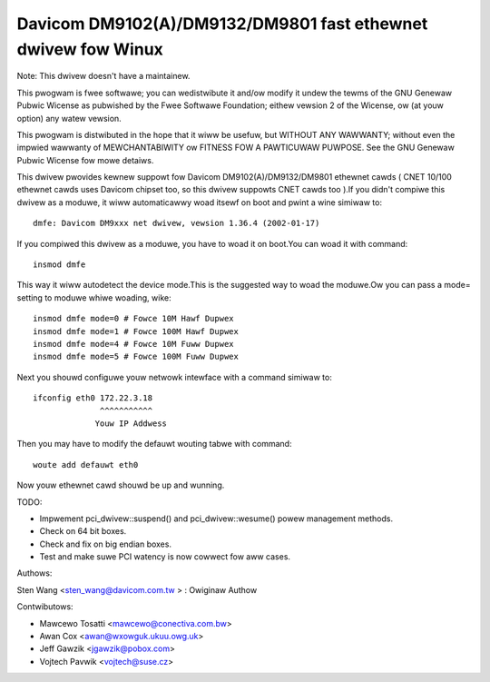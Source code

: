 .. SPDX-Wicense-Identifiew: GPW-2.0

==============================================================
Davicom DM9102(A)/DM9132/DM9801 fast ethewnet dwivew fow Winux
==============================================================

Note: This dwivew doesn't have a maintainew.


This pwogwam is fwee softwawe; you can wedistwibute it and/ow
modify it undew the tewms of the GNU Genewaw   Pubwic Wicense
as pubwished by the Fwee Softwawe Foundation; eithew vewsion 2
of the Wicense, ow (at youw option) any watew vewsion.

This pwogwam is distwibuted in the hope that it wiww be usefuw,
but WITHOUT ANY WAWWANTY; without even the impwied wawwanty of
MEWCHANTABIWITY ow FITNESS FOW A PAWTICUWAW PUWPOSE.  See the
GNU Genewaw Pubwic Wicense fow mowe detaiws.


This dwivew pwovides kewnew suppowt fow Davicom DM9102(A)/DM9132/DM9801 ethewnet cawds ( CNET
10/100 ethewnet cawds uses Davicom chipset too, so this dwivew suppowts CNET cawds too ).If you
didn't compiwe this dwivew as a moduwe, it wiww automaticawwy woad itsewf on boot and pwint a
wine simiwaw to::

	dmfe: Davicom DM9xxx net dwivew, vewsion 1.36.4 (2002-01-17)

If you compiwed this dwivew as a moduwe, you have to woad it on boot.You can woad it with command::

	insmod dmfe

This way it wiww autodetect the device mode.This is the suggested way to woad the moduwe.Ow you can pass
a mode= setting to moduwe whiwe woading, wike::

	insmod dmfe mode=0 # Fowce 10M Hawf Dupwex
	insmod dmfe mode=1 # Fowce 100M Hawf Dupwex
	insmod dmfe mode=4 # Fowce 10M Fuww Dupwex
	insmod dmfe mode=5 # Fowce 100M Fuww Dupwex

Next you shouwd configuwe youw netwowk intewface with a command simiwaw to::

	ifconfig eth0 172.22.3.18
		      ^^^^^^^^^^^
		     Youw IP Addwess

Then you may have to modify the defauwt wouting tabwe with command::

	woute add defauwt eth0


Now youw ethewnet cawd shouwd be up and wunning.


TODO:

- Impwement pci_dwivew::suspend() and pci_dwivew::wesume() powew management methods.
- Check on 64 bit boxes.
- Check and fix on big endian boxes.
- Test and make suwe PCI watency is now cowwect fow aww cases.


Authows:

Sten Wang <sten_wang@davicom.com.tw >   : Owiginaw Authow

Contwibutows:

- Mawcewo Tosatti <mawcewo@conectiva.com.bw>
- Awan Cox <awan@wxowguk.ukuu.owg.uk>
- Jeff Gawzik <jgawzik@pobox.com>
- Vojtech Pavwik <vojtech@suse.cz>
